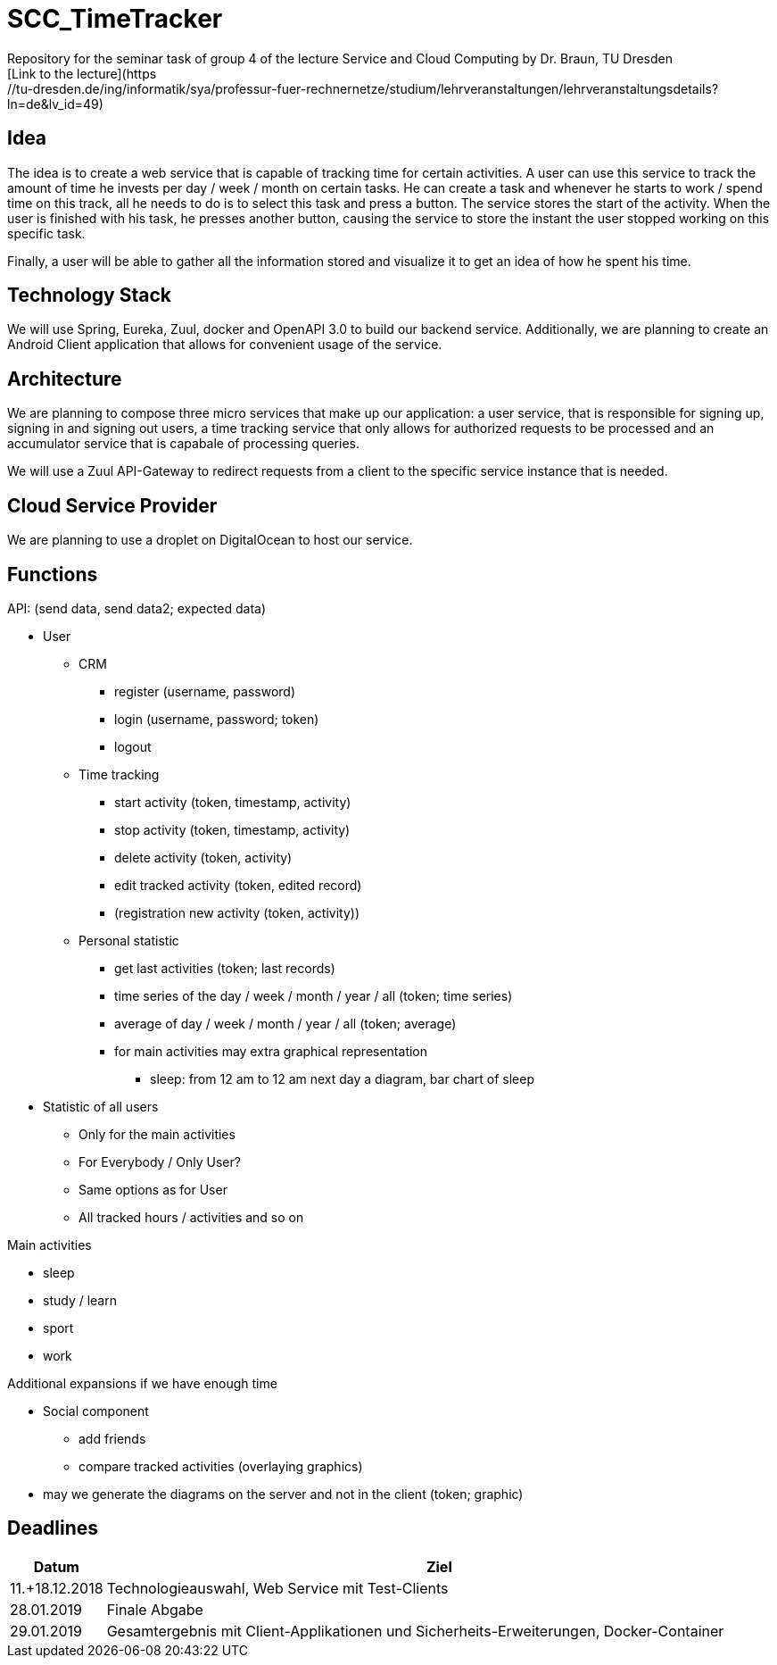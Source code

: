 # SCC_TimeTracker
Repository for the seminar task of group 4 of the lecture Service and Cloud Computing by Dr. Braun, TU Dresden     
[Link to the lecture](https://tu-dresden.de/ing/informatik/sya/professur-fuer-rechnernetze/studium/lehrveranstaltungen/lehrveranstaltungsdetails?ln=de&lv_id=49)


## Idea
The idea is to create a web service that is capable of tracking time for certain activities. A user can use this service to track the amount of time he invests per day / week / month on certain tasks.
He can create a task and whenever he starts to work / spend time on this track, all he needs to do is to select this task and press a button. The service stores the start of the activity. When the user is finished with his task, he presses another button, causing the service to store the instant the user stopped working on this specific task.

Finally, a user will be able to gather all the information stored and visualize it to get an idea of how he spent his time.

## Technology Stack
We will use Spring, Eureka, Zuul, docker and OpenAPI 3.0 to build our backend service.
Additionally, we are planning to create an Android Client application that allows for convenient usage of the service.

## Architecture
We are planning to compose three micro services that make up our application: a user service, that is responsible for signing up, signing in and signing out users, a time tracking service that only allows for authorized requests to be processed and an accumulator service that is capabale of processing queries.

We will use a Zuul API-Gateway to redirect requests from a client to the specific service instance that is needed.

## Cloud Service Provider
We are planning to use a droplet on DigitalOcean to host our service.

## Functions
.API: (send data, send data2; expected data)   
* User
** CRM    
*** register (username, password)
*** login (username, password; token)
*** logout
** Time tracking
*** start activity (token, timestamp, activity)
*** stop activity (token, timestamp, activity)
*** delete activity (token, activity)
*** edit tracked activity (token, edited record)
*** (registration new activity (token, activity))
** Personal statistic
*** get last activities (token; last records)
*** time series of the day / week / month / year / all (token; time series)
*** average of day / week / month / year / all (token; average)
*** for main activities may extra graphical representation
**** sleep: from 12 am to 12 am next day a diagram, bar chart of sleep
* Statistic of all users
** Only for the main activities
** For Everybody / Only User?
** Same options as for User
** All tracked hours / activities and so on

.Main activities     
* sleep  
* study / learn
* sport
* work

.Additional expansions if we have enough time   
* Social component
** add friends
** compare tracked activities (overlaying graphics)
* may we generate the diagrams on the server and not in the client (token; graphic)

## Deadlines
[options="header", cols="1,10"]
|==========
| Datum          | Ziel                                                                                    
| 11.+18.12.2018 | Technologieauswahl, Web Service mit Test-Clients                                        
| 28.01.2019     | Finale Abgabe                                                                           
| 29.01.2019     | Gesamtergebnis mit Client-Applikationen und Sicherheits-Erweiterungen, Docker-Container 
|=====
